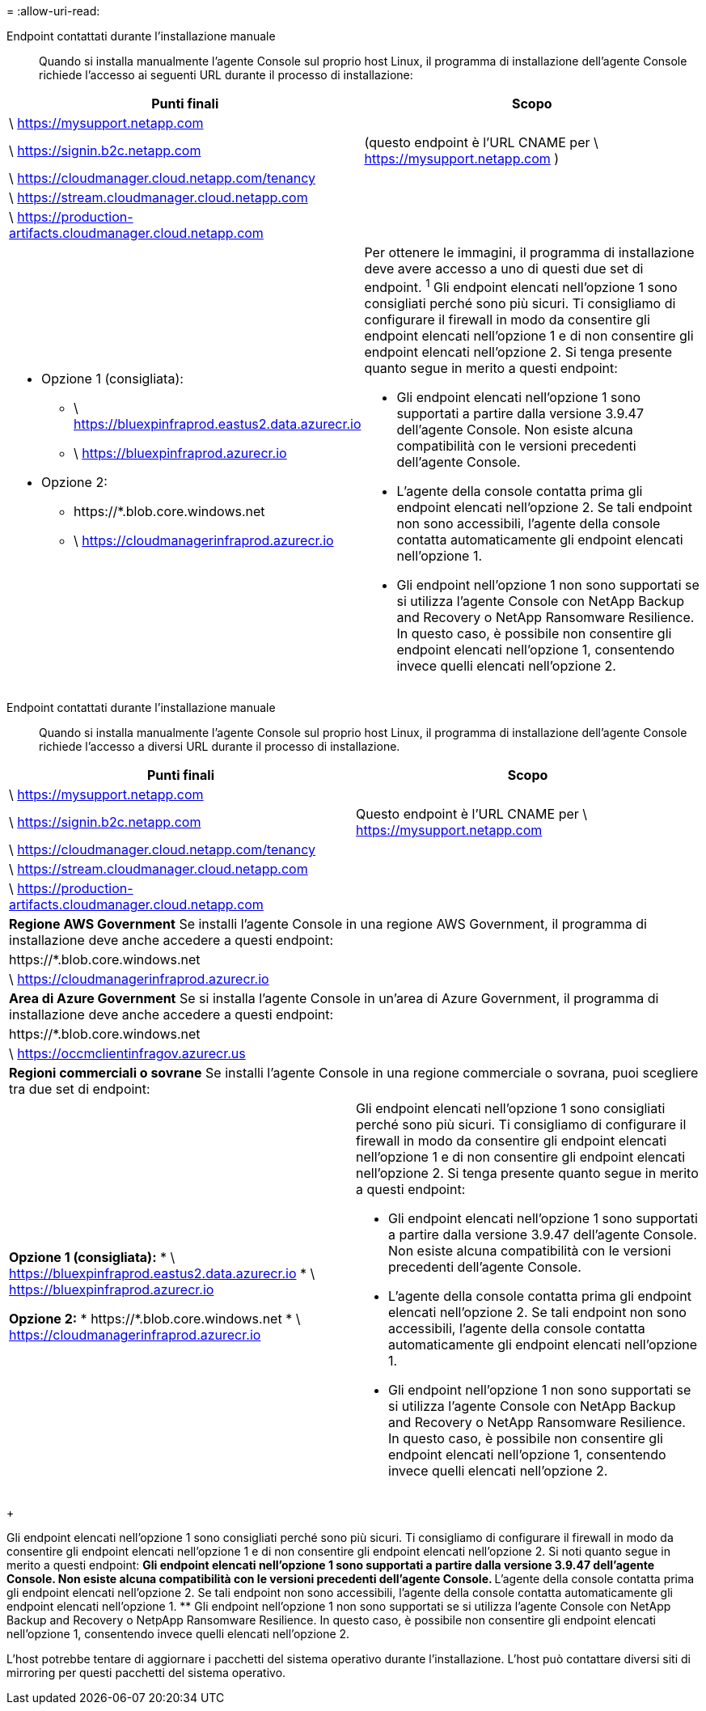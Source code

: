= 
:allow-uri-read: 


Endpoint contattati durante l'installazione manuale:: Quando si installa manualmente l'agente Console sul proprio host Linux, il programma di installazione dell'agente Console richiede l'accesso ai seguenti URL durante il processo di installazione:


[cols="2*"]
|===
| Punti finali | Scopo 


| \ https://mysupport.netapp.com |  


| \ https://signin.b2c.netapp.com | (questo endpoint è l'URL CNAME per \ https://mysupport.netapp.com ) 


| \ https://cloudmanager.cloud.netapp.com/tenancy |  


| \ https://stream.cloudmanager.cloud.netapp.com |  


| \ https://production-artifacts.cloudmanager.cloud.netapp.com |  


 a| 
* Opzione 1 (consigliata):
+
** \ https://bluexpinfraprod.eastus2.data.azurecr.io
** \ https://bluexpinfraprod.azurecr.io


* Opzione 2:
+
** \https://*.blob.core.windows.net
** \ https://cloudmanagerinfraprod.azurecr.io



 a| 
Per ottenere le immagini, il programma di installazione deve avere accesso a uno di questi due set di endpoint.  ^1^ Gli endpoint elencati nell'opzione 1 sono consigliati perché sono più sicuri.  Ti consigliamo di configurare il firewall in modo da consentire gli endpoint elencati nell'opzione 1 e di non consentire gli endpoint elencati nell'opzione 2.  Si tenga presente quanto segue in merito a questi endpoint:

* Gli endpoint elencati nell'opzione 1 sono supportati a partire dalla versione 3.9.47 dell'agente Console.  Non esiste alcuna compatibilità con le versioni precedenti dell'agente Console.
* L'agente della console contatta prima gli endpoint elencati nell'opzione 2.  Se tali endpoint non sono accessibili, l'agente della console contatta automaticamente gli endpoint elencati nell'opzione 1.
* Gli endpoint nell'opzione 1 non sono supportati se si utilizza l'agente Console con NetApp Backup and Recovery o NetApp Ransomware Resilience.  In questo caso, è possibile non consentire gli endpoint elencati nell'opzione 1, consentendo invece quelli elencati nell'opzione 2.


|===
Endpoint contattati durante l'installazione manuale:: Quando si installa manualmente l'agente Console sul proprio host Linux, il programma di installazione dell'agente Console richiede l'accesso a diversi URL durante il processo di installazione.


[cols="2*"]
|===
| Punti finali | Scopo 


| \ https://mysupport.netapp.com |  


| \ https://signin.b2c.netapp.com | Questo endpoint è l'URL CNAME per \ https://mysupport.netapp.com 


| \ https://cloudmanager.cloud.netapp.com/tenancy |  


| \ https://stream.cloudmanager.cloud.netapp.com |  


| \ https://production-artifacts.cloudmanager.cloud.netapp.com |  


2+| *Regione AWS Government* Se installi l'agente Console in una regione AWS Government, il programma di installazione deve anche accedere a questi endpoint: 


 a| 
\https://*.blob.core.windows.net
 a| 



 a| 
\ https://cloudmanagerinfraprod.azurecr.io
 a| 



2+| *Area di Azure Government* Se si installa l'agente Console in un'area di Azure Government, il programma di installazione deve anche accedere a questi endpoint: 


 a| 
\https://*.blob.core.windows.net
 a| 



 a| 
\ https://occmclientinfragov.azurecr.us
 a| 



2+| *Regioni commerciali o sovrane* Se installi l'agente Console in una regione commerciale o sovrana, puoi scegliere tra due set di endpoint: 


 a| 
**Opzione 1 (consigliata):** * \ https://bluexpinfraprod.eastus2.data.azurecr.io * \ https://bluexpinfraprod.azurecr.io

**Opzione 2:** * \https://*.blob.core.windows.net * \ https://cloudmanagerinfraprod.azurecr.io
 a| 
Gli endpoint elencati nell'opzione 1 sono consigliati perché sono più sicuri.  Ti consigliamo di configurare il firewall in modo da consentire gli endpoint elencati nell'opzione 1 e di non consentire gli endpoint elencati nell'opzione 2.  Si tenga presente quanto segue in merito a questi endpoint:

* Gli endpoint elencati nell'opzione 1 sono supportati a partire dalla versione 3.9.47 dell'agente Console.  Non esiste alcuna compatibilità con le versioni precedenti dell'agente Console.
* L'agente della console contatta prima gli endpoint elencati nell'opzione 2.  Se tali endpoint non sono accessibili, l'agente della console contatta automaticamente gli endpoint elencati nell'opzione 1.
* Gli endpoint nell'opzione 1 non sono supportati se si utilizza l'agente Console con NetApp Backup and Recovery o NetApp Ransomware Resilience.  In questo caso, è possibile non consentire gli endpoint elencati nell'opzione 1, consentendo invece quelli elencati nell'opzione 2.


|===
+

Gli endpoint elencati nell'opzione 1 sono consigliati perché sono più sicuri.  Ti consigliamo di configurare il firewall in modo da consentire gli endpoint elencati nell'opzione 1 e di non consentire gli endpoint elencati nell'opzione 2.  Si noti quanto segue in merito a questi endpoint: ** Gli endpoint elencati nell'opzione 1 sono supportati a partire dalla versione 3.9.47 dell'agente Console.  Non esiste alcuna compatibilità con le versioni precedenti dell'agente Console.  ** L'agente della console contatta prima gli endpoint elencati nell'opzione 2.  Se tali endpoint non sono accessibili, l'agente della console contatta automaticamente gli endpoint elencati nell'opzione 1.  ** Gli endpoint nell'opzione 1 non sono supportati se si utilizza l'agente Console con NetApp Backup and Recovery o NetpApp Ransomware Resilience.  In questo caso, è possibile non consentire gli endpoint elencati nell'opzione 1, consentendo invece quelli elencati nell'opzione 2.

L'host potrebbe tentare di aggiornare i pacchetti del sistema operativo durante l'installazione.  L'host può contattare diversi siti di mirroring per questi pacchetti del sistema operativo.
